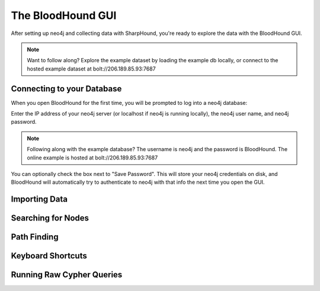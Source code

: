 The BloodHound GUI
==================

After setting up neo4j and collecting data with SharpHound, you're
ready to explore the data with the BloodHound GUI.

.. note:: Want to follow along? Explore the example dataset by loading
   the example db locally, or connect to the hosted example dataset at
   bolt://206.189.85.93:7687

Connecting to your Database
^^^^^^^^^^^^^^^^^^^^^^^^

When you open BloodHound for the first time, you will be prompted to
log into a neo4j database:

.. image

Enter the IP address of your neo4j server (or localhost if neo4j is running
locally), the neo4j user name, and neo4j password.

.. note:: Following along with the example database? The username is neo4j
   and the password is BloodHound. The online example is hosted at
   bolt://206.189.85.93:7687

You can optionally check the box next to "Save Password". This will store
your neo4j credentials on disk, and BloodHound will automatically try to
authenticate to neo4j with that info the next time you open the GUI.

Importing Data
^^^^^^^^^^^^^^

Searching for Nodes
^^^^^^^^^^^^^^^^^^^

Path Finding
^^^^^^^^^^^^

Keyboard Shortcuts
^^^^^^^^^^^^^^^^^^

Running Raw Cypher Queries
^^^^^^^^^^^^^^^^^^^^^^^^^^
